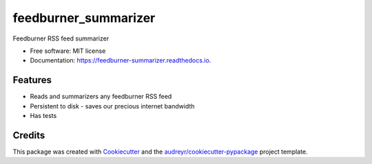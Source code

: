 =====================
feedburner_summarizer
=====================


.. image:: https://img.shields.io/pypi/v/feedburner_summarizer.svg
        :target: https://pypi.python.org/pypi/feedburner_summarizer

.. image:: https://img.shields.io/travis/Michaelliv/feedburner_summarizer.svg
        :target: https://travis-ci.org/Michaelliv/feedburner_summarizer

.. image:: https://readthedocs.org/projects/feedburner-summarizer/badge/?version=latest
        :target: https://feedburner-summarizer.readthedocs.io/en/latest/?badge=latest
        :alt: Documentation Status




Feedburner RSS feed summarizer


* Free software: MIT license
* Documentation: https://feedburner-summarizer.readthedocs.io.


Features
--------

* Reads and summarizers any feedburner RSS feed
* Persistent to disk - saves our precious internet bandwidth
* Has tests

Credits
-------

This package was created with Cookiecutter_ and the `audreyr/cookiecutter-pypackage`_ project template.

.. _Cookiecutter: https://github.com/audreyr/cookiecutter
.. _`audreyr/cookiecutter-pypackage`: https://github.com/audreyr/cookiecutter-pypackage
